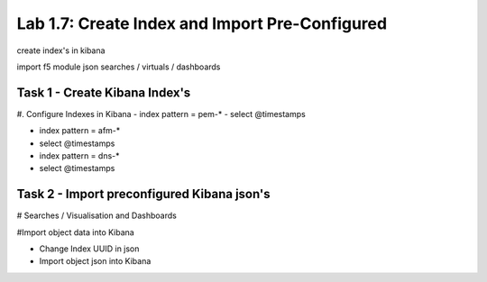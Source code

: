 .. |labmodule| replace:: 1
.. |labnum| replace:: 7
.. |labdot| replace:: |labmodule|\ .\ |labnum|
.. |labund| replace:: |labmodule|\ _\ |labnum|
.. |labname| replace:: Lab\ |labdot|
.. |labnameund| replace:: Lab\ |labund|

Lab |labmodule|\.\ |labnum|\: Create Index and Import Pre-Configured
--------------------------------------------------------------------

create index's in kibana

import f5 module json searches / virtuals / dashboards


Task 1 - Create Kibana Index's
^^^^^^^^^^^^^^^^^^^^^^^^^^^^^^

#. Configure Indexes in Kibana
- index pattern = pem-*
- select @timestamps

- index pattern = afm-*
- select @timestamps

- index pattern = dns-*
- select @timestamps


Task 2 - Import preconfigured Kibana json's
^^^^^^^^^^^^^^^^^^^^^^^^^^^^^^^^^^^^^^^^^^^

# Searches / Visualisation and Dashboards

#Import object data into Kibana

- Change Index UUID in json
- Import object json into Kibana